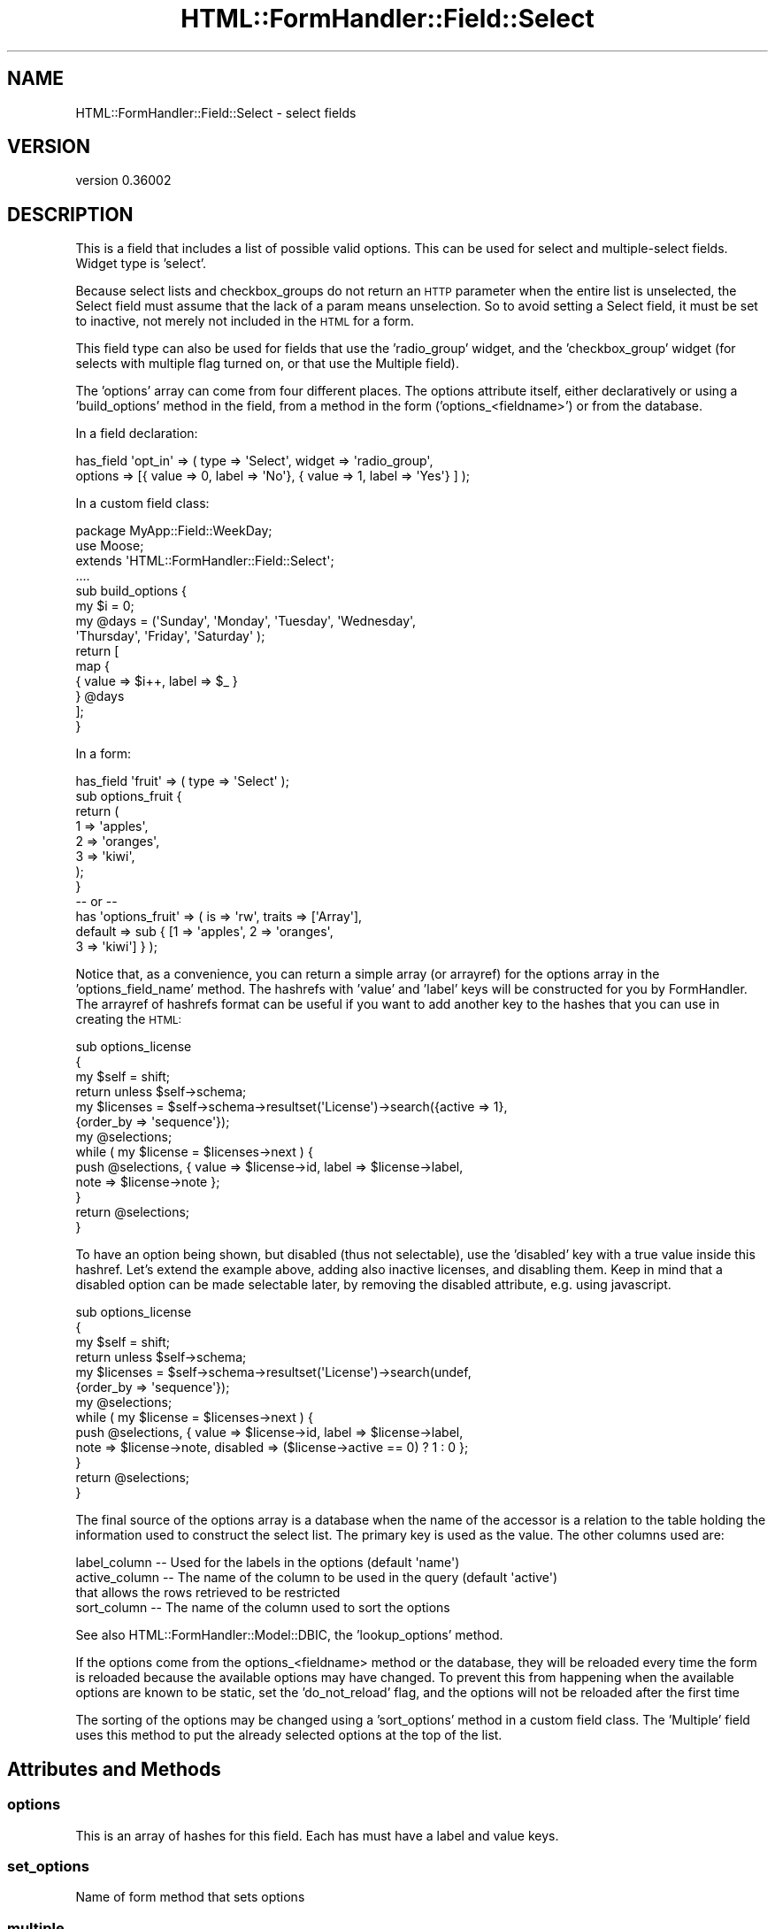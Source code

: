 .\" Automatically generated by Pod::Man 2.23 (Pod::Simple 3.14)
.\"
.\" Standard preamble:
.\" ========================================================================
.de Sp \" Vertical space (when we can't use .PP)
.if t .sp .5v
.if n .sp
..
.de Vb \" Begin verbatim text
.ft CW
.nf
.ne \\$1
..
.de Ve \" End verbatim text
.ft R
.fi
..
.\" Set up some character translations and predefined strings.  \*(-- will
.\" give an unbreakable dash, \*(PI will give pi, \*(L" will give a left
.\" double quote, and \*(R" will give a right double quote.  \*(C+ will
.\" give a nicer C++.  Capital omega is used to do unbreakable dashes and
.\" therefore won't be available.  \*(C` and \*(C' expand to `' in nroff,
.\" nothing in troff, for use with C<>.
.tr \(*W-
.ds C+ C\v'-.1v'\h'-1p'\s-2+\h'-1p'+\s0\v'.1v'\h'-1p'
.ie n \{\
.    ds -- \(*W-
.    ds PI pi
.    if (\n(.H=4u)&(1m=24u) .ds -- \(*W\h'-12u'\(*W\h'-12u'-\" diablo 10 pitch
.    if (\n(.H=4u)&(1m=20u) .ds -- \(*W\h'-12u'\(*W\h'-8u'-\"  diablo 12 pitch
.    ds L" ""
.    ds R" ""
.    ds C` ""
.    ds C' ""
'br\}
.el\{\
.    ds -- \|\(em\|
.    ds PI \(*p
.    ds L" ``
.    ds R" ''
'br\}
.\"
.\" Escape single quotes in literal strings from groff's Unicode transform.
.ie \n(.g .ds Aq \(aq
.el       .ds Aq '
.\"
.\" If the F register is turned on, we'll generate index entries on stderr for
.\" titles (.TH), headers (.SH), subsections (.SS), items (.Ip), and index
.\" entries marked with X<> in POD.  Of course, you'll have to process the
.\" output yourself in some meaningful fashion.
.ie \nF \{\
.    de IX
.    tm Index:\\$1\t\\n%\t"\\$2"
..
.    nr % 0
.    rr F
.\}
.el \{\
.    de IX
..
.\}
.\"
.\" Accent mark definitions (@(#)ms.acc 1.5 88/02/08 SMI; from UCB 4.2).
.\" Fear.  Run.  Save yourself.  No user-serviceable parts.
.    \" fudge factors for nroff and troff
.if n \{\
.    ds #H 0
.    ds #V .8m
.    ds #F .3m
.    ds #[ \f1
.    ds #] \fP
.\}
.if t \{\
.    ds #H ((1u-(\\\\n(.fu%2u))*.13m)
.    ds #V .6m
.    ds #F 0
.    ds #[ \&
.    ds #] \&
.\}
.    \" simple accents for nroff and troff
.if n \{\
.    ds ' \&
.    ds ` \&
.    ds ^ \&
.    ds , \&
.    ds ~ ~
.    ds /
.\}
.if t \{\
.    ds ' \\k:\h'-(\\n(.wu*8/10-\*(#H)'\'\h"|\\n:u"
.    ds ` \\k:\h'-(\\n(.wu*8/10-\*(#H)'\`\h'|\\n:u'
.    ds ^ \\k:\h'-(\\n(.wu*10/11-\*(#H)'^\h'|\\n:u'
.    ds , \\k:\h'-(\\n(.wu*8/10)',\h'|\\n:u'
.    ds ~ \\k:\h'-(\\n(.wu-\*(#H-.1m)'~\h'|\\n:u'
.    ds / \\k:\h'-(\\n(.wu*8/10-\*(#H)'\z\(sl\h'|\\n:u'
.\}
.    \" troff and (daisy-wheel) nroff accents
.ds : \\k:\h'-(\\n(.wu*8/10-\*(#H+.1m+\*(#F)'\v'-\*(#V'\z.\h'.2m+\*(#F'.\h'|\\n:u'\v'\*(#V'
.ds 8 \h'\*(#H'\(*b\h'-\*(#H'
.ds o \\k:\h'-(\\n(.wu+\w'\(de'u-\*(#H)/2u'\v'-.3n'\*(#[\z\(de\v'.3n'\h'|\\n:u'\*(#]
.ds d- \h'\*(#H'\(pd\h'-\w'~'u'\v'-.25m'\f2\(hy\fP\v'.25m'\h'-\*(#H'
.ds D- D\\k:\h'-\w'D'u'\v'-.11m'\z\(hy\v'.11m'\h'|\\n:u'
.ds th \*(#[\v'.3m'\s+1I\s-1\v'-.3m'\h'-(\w'I'u*2/3)'\s-1o\s+1\*(#]
.ds Th \*(#[\s+2I\s-2\h'-\w'I'u*3/5'\v'-.3m'o\v'.3m'\*(#]
.ds ae a\h'-(\w'a'u*4/10)'e
.ds Ae A\h'-(\w'A'u*4/10)'E
.    \" corrections for vroff
.if v .ds ~ \\k:\h'-(\\n(.wu*9/10-\*(#H)'\s-2\u~\d\s+2\h'|\\n:u'
.if v .ds ^ \\k:\h'-(\\n(.wu*10/11-\*(#H)'\v'-.4m'^\v'.4m'\h'|\\n:u'
.    \" for low resolution devices (crt and lpr)
.if \n(.H>23 .if \n(.V>19 \
\{\
.    ds : e
.    ds 8 ss
.    ds o a
.    ds d- d\h'-1'\(ga
.    ds D- D\h'-1'\(hy
.    ds th \o'bp'
.    ds Th \o'LP'
.    ds ae ae
.    ds Ae AE
.\}
.rm #[ #] #H #V #F C
.\" ========================================================================
.\"
.IX Title "HTML::FormHandler::Field::Select 3"
.TH HTML::FormHandler::Field::Select 3 "2012-02-04" "perl v5.12.4" "User Contributed Perl Documentation"
.\" For nroff, turn off justification.  Always turn off hyphenation; it makes
.\" way too many mistakes in technical documents.
.if n .ad l
.nh
.SH "NAME"
HTML::FormHandler::Field::Select \- select fields
.SH "VERSION"
.IX Header "VERSION"
version 0.36002
.SH "DESCRIPTION"
.IX Header "DESCRIPTION"
This is a field that includes a list of possible valid options.
This can be used for select and multiple-select fields.
Widget type is 'select'.
.PP
Because select lists and checkbox_groups do not return an \s-1HTTP\s0
parameter when the entire list is unselected, the Select field
must assume that the lack of a param means unselection. So to
avoid setting a Select field, it must be set to inactive, not
merely not included in the \s-1HTML\s0 for a form.
.PP
This field type can also be used for fields that use the
\&'radio_group' widget, and the 'checkbox_group' widget (for
selects with multiple flag turned on, or that use the Multiple
field).
.PP
The 'options' array can come from four different places.
The options attribute itself, either declaratively or using a
\&'build_options' method in the field, from a method in the
form ('options_<fieldname>') or from the database.
.PP
In a field declaration:
.PP
.Vb 2
\&   has_field \*(Aqopt_in\*(Aq => ( type => \*(AqSelect\*(Aq, widget => \*(Aqradio_group\*(Aq,
\&      options => [{ value => 0, label => \*(AqNo\*(Aq}, { value => 1, label => \*(AqYes\*(Aq} ] );
.Ve
.PP
In a custom field class:
.PP
.Vb 10
\&   package MyApp::Field::WeekDay;
\&   use Moose;
\&   extends \*(AqHTML::FormHandler::Field::Select\*(Aq;
\&   ....
\&   sub build_options {
\&       my $i = 0;
\&       my @days = (\*(AqSunday\*(Aq, \*(AqMonday\*(Aq, \*(AqTuesday\*(Aq, \*(AqWednesday\*(Aq,
\&           \*(AqThursday\*(Aq, \*(AqFriday\*(Aq, \*(AqSaturday\*(Aq );
\&       return [
\&           map {
\&               {   value => $i++, label => $_ }
\&           } @days
\&       ];
\&   }
.Ve
.PP
In a form:
.PP
.Vb 12
\&   has_field \*(Aqfruit\*(Aq => ( type => \*(AqSelect\*(Aq );
\&   sub options_fruit {
\&       return (
\&           1   => \*(Aqapples\*(Aq,
\&           2   => \*(Aqoranges\*(Aq,
\&           3   => \*(Aqkiwi\*(Aq,
\&       );
\&   }
\&   \-\- or \-\-
\&   has \*(Aqoptions_fruit\*(Aq => ( is => \*(Aqrw\*(Aq, traits => [\*(AqArray\*(Aq],
\&       default => sub { [1 => \*(Aqapples\*(Aq, 2 => \*(Aqoranges\*(Aq,
\&           3 => \*(Aqkiwi\*(Aq] } );
.Ve
.PP
Notice that, as a convenience, you can return a simple array (or arrayref)
for the options array in the 'options_field_name' method. The hashrefs with
\&'value' and 'label' keys will be constructed for you by FormHandler. The
arrayref of hashrefs format can be useful if you want to add another key
to the hashes that you can use in creating the \s-1HTML:\s0
.PP
.Vb 10
\&   sub options_license
\&   {
\&      my $self = shift;
\&      return unless $self\->schema;
\&      my $licenses = $self\->schema\->resultset(\*(AqLicense\*(Aq)\->search({active => 1},
\&           {order_by => \*(Aqsequence\*(Aq});
\&      my @selections;
\&      while ( my $license = $licenses\->next ) {
\&         push @selections, { value => $license\->id, label => $license\->label,
\&              note => $license\->note };
\&      }
\&      return @selections;
\&   }
.Ve
.PP
To have an option being shown, but disabled (thus not selectable), use the
\&'disabled' key with a true value inside this hashref. Let's extend the example
above, adding also inactive licenses, and disabling them.  Keep in mind that a
disabled option can be made selectable later, by removing the disabled
attribute, e.g. using javascript.
.PP
.Vb 10
\&   sub options_license
\&   {
\&      my $self = shift;
\&      return unless $self\->schema;
\&      my $licenses = $self\->schema\->resultset(\*(AqLicense\*(Aq)\->search(undef,
\&           {order_by => \*(Aqsequence\*(Aq});
\&      my @selections;
\&      while ( my $license = $licenses\->next ) {
\&         push @selections, { value => $license\->id, label => $license\->label,
\&              note => $license\->note, disabled => ($license\->active == 0) ? 1 : 0 };
\&      }
\&      return @selections;
\&   }
.Ve
.PP
The final source of the options array is a database when the name of the
accessor is a relation to the table holding the information used to construct
the select list.  The primary key is used as the value. The other columns used are:
.PP
.Vb 4
\&    label_column  \-\-  Used for the labels in the options (default \*(Aqname\*(Aq)
\&    active_column \-\-  The name of the column to be used in the query (default \*(Aqactive\*(Aq)
\&                      that allows the rows retrieved to be restricted
\&    sort_column   \-\-  The name of the column used to sort the options
.Ve
.PP
See also HTML::FormHandler::Model::DBIC, the 'lookup_options' method.
.PP
If the options come from the options_<fieldname> method or the database, they
will be reloaded every time the form is reloaded because the available options
may have changed. To prevent this from happening when the available options are
known to be static, set the 'do_not_reload' flag, and the options will not be
reloaded after the first time
.PP
The sorting of the options may be changed using a 'sort_options' method in a
custom field class. The 'Multiple' field uses this method to put the already
selected options at the top of the list.
.SH "Attributes and Methods"
.IX Header "Attributes and Methods"
.SS "options"
.IX Subsection "options"
This is an array of hashes for this field.
Each has must have a label and value keys.
.SS "set_options"
.IX Subsection "set_options"
Name of form method that sets options
.SS "multiple"
.IX Subsection "multiple"
If true allows multiple input values
.SS "size"
.IX Subsection "size"
This can be used to store how many items should be offered in the \s-1UI\s0
at a given time.  Defaults to 0.
.SS "empty_select"
.IX Subsection "empty_select"
Set to the string value of the select label if you want the renderer
to create an empty select value. This only affects rendering \- it does
not add an entry to the list of options.
.PP
.Vb 2
\&   has_field \*(Aqfruit\*(Aq => ( type => \*(AqSelect,
\&        empty_select => \*(Aq\-\-\-Choose a Fruit\-\-\-\*(Aq );
.Ve
.SS "label_column"
.IX Subsection "label_column"
Sets or returns the name of the method to call on the foreign class
to fetch the text to use for the select list.
.PP
Refers to the method (or column) name to use in a related
object class for the label for select lists.
.PP
Defaults to \*(L"name\*(R"
.SS "localize_labels"
.IX Subsection "localize_labels"
For the renderers: whether or not to call the localize method on the select
labels. Default is off.
.SS "active_column"
.IX Subsection "active_column"
Sets or returns the name of a boolean column that is used as a flag to indicate that
a row is active or not.  Rows that are not active are ignored.
.PP
The default is \*(L"active\*(R".
.PP
If this column exists on the class then the list of options will included only
rows that are marked \*(L"active\*(R".
.PP
The exception is any columns that are marked inactive, but are also part of the
input data will be included with brackets around the label.  This allows
updating records that might have data that is now considered inactive.
.SS "auto_widget_size"
.IX Subsection "auto_widget_size"
This is a way to provide a hint as to when to automatically
select the widget to display for fields with a small number of options.
For example, this can be used to decided to display a radio select for
select lists smaller than the size specified.
.PP
See select_widget below.
.SS "sort_column"
.IX Subsection "sort_column"
Sets or returns the column used in the foreign class for sorting the
options labels.  Default is undefined.
.PP
If this column exists in the foreign table then labels returned will be sorted
by this column.
.PP
If not defined or the column is not found as a method on the foreign class then
the label_column is used as the sort condition.
.SS "select_widget"
.IX Subsection "select_widget"
If the widget is 'select' for the field then will look if the field
also has a auto_widget_size.  If the options list is less than or equal
to the auto_widget_size then will return \f(CW\*(C`radio_group\*(C'\fR if multiple is false,
otherwise will return \f(CW\*(C`checkbox_group\*(C'\fR.
.SS "as_label"
.IX Subsection "as_label"
Returns the option label for the option value that matches the field's current value.
Can be helpful for displaying information about the field in a more friendly format.
This does a string compare.
.SS "error messages"
.IX Subsection "error messages"
Customize 'select_invalid_value' and 'select_not_multiple'. Though neither of these
messages should really be seen by users in a properly constructed select.
.SH "Database relations"
.IX Header "Database relations"
Also see HTML::FormHandler::TraitFor::Model::DBIC.
.PP
The single select is for a \s-1DBIC\s0 'belongs_to' relation. The multiple select is for
a 'many_to_many' relation.
.PP
There is very limited ability to do multiple select with 'has_many' relations.
It will only work in very specific circumstances, and requires setting
the 'has_many' attribute to the name of the primary key of the related table.
This is a somewhat peculiar data structure for a relational database, and may
not be what you really want. A 'has_many' is usually represented with a Repeatable
field, and may require custom code if the form structure doesn't match the database
structure. See HTML::FormHandler::Manual::Cookbook.
.SH "AUTHOR"
.IX Header "AUTHOR"
FormHandler Contributors \- see HTML::FormHandler
.SH "COPYRIGHT AND LICENSE"
.IX Header "COPYRIGHT AND LICENSE"
This software is copyright (c) 2012 by Gerda Shank.
.PP
This is free software; you can redistribute it and/or modify it under
the same terms as the Perl 5 programming language system itself.
